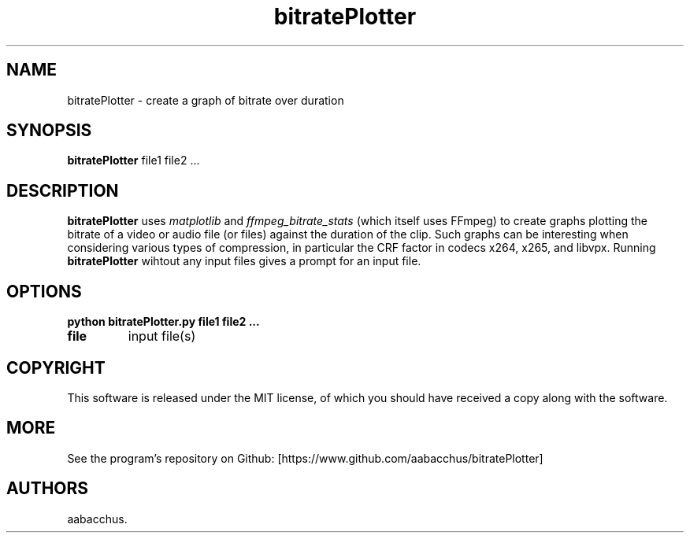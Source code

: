 .\" Automatically generated by Pandoc 2.7.3
.\"
.TH "bitratePlotter" "1" "November 2020" "v0.1.1" ""
.hy
.SH NAME
.PP
bitratePlotter - create a graph of bitrate over duration
.SH SYNOPSIS
.PP
\f[B]bitratePlotter\f[R] file1 file2 \&...
.SH DESCRIPTION
.PP
\f[B]bitratePlotter\f[R] uses \f[I]matplotlib\f[R] and
\f[I]ffmpeg_bitrate_stats\f[R] (which itself uses FFmpeg) to create
graphs plotting the bitrate of a video or audio file (or files) against
the duration of the clip.
Such graphs can be interesting when considering various types of
compression, in particular the CRF factor in codecs x264, x265, and
libvpx.
Running \f[B]bitratePlotter\f[R] wihtout any input files gives a prompt
for an input file.
.SH OPTIONS
.PP
\f[B]python bitratePlotter.py file1 file2 \&...\f[R]
.TP
.B \f[B]file\f[R]
input file(s)
.SH COPYRIGHT
.PP
This software is released under the MIT license, of which you should
have received a copy along with the software.
.SH MORE
.PP
See the program\[cq]s repository on Github:
[https://www.github.com/aabacchus/bitratePlotter]
.SH AUTHORS
aabacchus.
